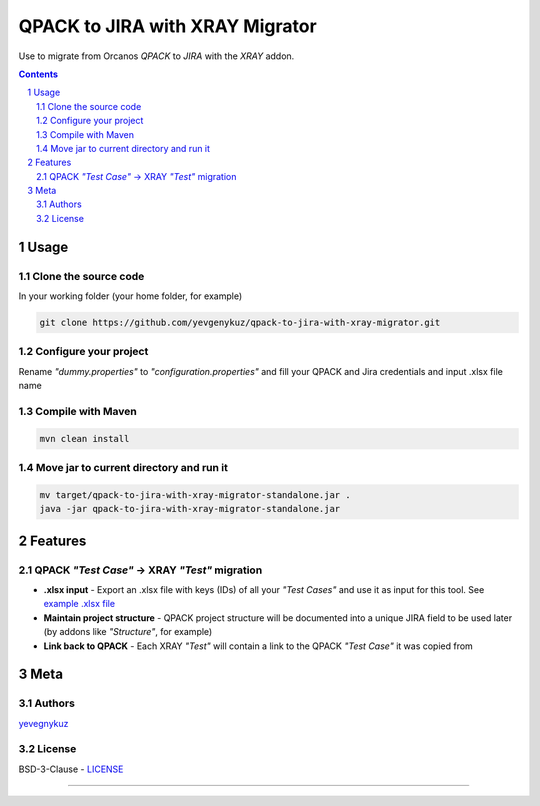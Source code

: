 QPACK to JIRA with XRAY Migrator
################################

Use to migrate from Orcanos *QPACK* to *JIRA* with the *XRAY* addon.



.. contents::

.. section-numbering::


Usage
=====

Clone the source code
---------------------

In your working folder (your home folder, for example)

.. code-block:: bash

    git clone https://github.com/yevgenykuz/qpack-to-jira-with-xray-migrator.git

Configure your project
----------------------

Rename *"dummy.properties"* to *"configuration.properties"* and fill your QPACK and Jira credentials and input .xlsx
file name

Compile with Maven
------------------

.. code-block:: bash

    mvn clean install

Move jar to current directory and run it
----------------------------------------

.. code-block:: bash

    mv target/qpack-to-jira-with-xray-migrator-standalone.jar .
    java -jar qpack-to-jira-with-xray-migrator-standalone.jar

Features
========

QPACK *"Test Case"* -> XRAY *"Test"* migration
----------------------------------------------

* **.xlsx input** - Export an .xlsx file with keys (IDs) of all your *"Test Cases"* and use it as input for this tool. See `example .xlsx file <https://github.com/yevgenykuz//qpack-to-jira-with-xray-migrator/blob/master/TC_List.xlsx>`_
* **Maintain project structure** - QPACK project structure will be documented into a unique JIRA field to be used later (by addons like *"Structure"*, for example)
* **Link back to QPACK** - Each XRAY *"Test"* will contain a link to the QPACK *"Test Case"* it was copied from


Meta
====

Authors
-------

`yevegnykuz <https://github.com/yevegnykuz>`_

License
-------

BSD-3-Clause - `LICENSE <https://github.com/yevgenykuz//qpack-to-jira-with-xray-migrator/blob/master/LICENSE>`_

-----